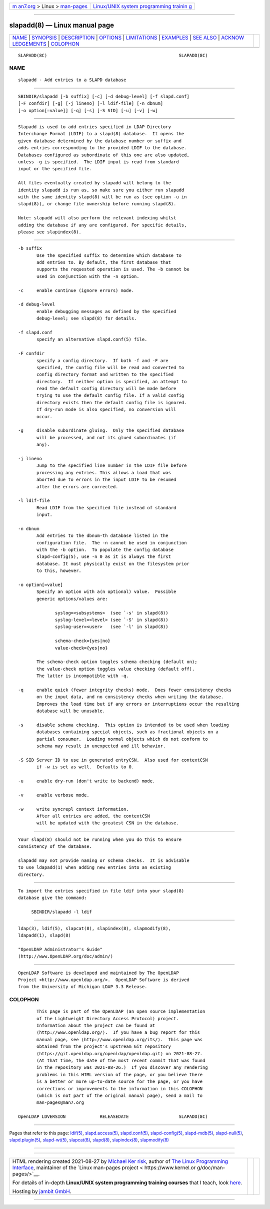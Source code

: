 .. container:: page-top

.. container:: nav-bar

   +----------------------------------+----------------------------------+
   | `m                               | `Linux/UNIX system programming   |
   | an7.org <../../../index.html>`__ | trainin                          |
   | > Linux >                        | g <http://man7.org/training/>`__ |
   | `man-pages <../index.html>`__    |                                  |
   +----------------------------------+----------------------------------+

--------------

slapadd(8) — Linux manual page
==============================

+-----------------------------------+-----------------------------------+
| `NAME <#NAME>`__ \|               |                                   |
| `SYNOPSIS <#SYNOPSIS>`__ \|       |                                   |
| `DESCRIPTION <#DESCRIPTION>`__ \| |                                   |
| `OPTIONS <#OPTIONS>`__ \|         |                                   |
| `LIMITATIONS <#LIMITATIONS>`__ \| |                                   |
| `EXAMPLES <#EXAMPLES>`__ \|       |                                   |
| `SEE ALSO <#SEE_ALSO>`__ \|       |                                   |
| `ACKNOW                           |                                   |
| LEDGEMENTS <#ACKNOWLEDGEMENTS>`__ |                                   |
| \| `COLOPHON <#COLOPHON>`__       |                                   |
+-----------------------------------+-----------------------------------+
| .. container:: man-search-box     |                                   |
+-----------------------------------+-----------------------------------+

::

   SLAPADD(8C)                                                  SLAPADD(8C)

NAME
-------------------------------------------------

::

          slapadd - Add entries to a SLAPD database


---------------------------------------------------------

::

          SBINDIR/slapadd [-b suffix] [-c] [-d debug-level] [-f slapd.conf]
          [-F confdir] [-g] [-j lineno] [-l ldif-file] [-n dbnum]
          [-o option[=value]] [-q] [-s] [-S SID] [-u] [-v] [-w]


---------------------------------------------------------------

::

          Slapadd is used to add entries specified in LDAP Directory
          Interchange Format (LDIF) to a slapd(8) database.  It opens the
          given database determined by the database number or suffix and
          adds entries corresponding to the provided LDIF to the database.
          Databases configured as subordinate of this one are also updated,
          unless -g is specified.  The LDIF input is read from standard
          input or the specified file.

          All files eventually created by slapadd will belong to the
          identity slapadd is run as, so make sure you either run slapadd
          with the same identity slapd(8) will be run as (see option -u in
          slapd(8)), or change file ownership before running slapd(8).

          Note: slapadd will also perform the relevant indexing whilst
          adding the database if any are configured. For specific details,
          please see slapindex(8).


-------------------------------------------------------

::

          -b suffix
                 Use the specified suffix to determine which database to
                 add entries to. By default, the first database that
                 supports the requested operation is used. The -b cannot be
                 used in conjunction with the -n option.

          -c     enable continue (ignore errors) mode.

          -d debug-level
                 enable debugging messages as defined by the specified
                 debug-level; see slapd(8) for details.

          -f slapd.conf
                 specify an alternative slapd.conf(5) file.

          -F confdir
                 specify a config directory.  If both -f and -F are
                 specified, the config file will be read and converted to
                 config directory format and written to the specified
                 directory.  If neither option is specified, an attempt to
                 read the default config directory will be made before
                 trying to use the default config file. If a valid config
                 directory exists then the default config file is ignored.
                 If dry-run mode is also specified, no conversion will
                 occur.

          -g     disable subordinate gluing.  Only the specified database
                 will be processed, and not its glued subordinates (if
                 any).

          -j lineno
                 Jump to the specified line number in the LDIF file before
                 processing any entries. This allows a load that was
                 aborted due to errors in the input LDIF to be resumed
                 after the errors are corrected.

          -l ldif-file
                 Read LDIF from the specified file instead of standard
                 input.

          -n dbnum
                 Add entries to the dbnum-th database listed in the
                 configuration file.  The -n cannot be used in conjunction
                 with the -b option.  To populate the config database
                 slapd-config(5), use -n 0 as it is always the first
                 database. It must physically exist on the filesystem prior
                 to this, however.

          -o option[=value]
                 Specify an option with a(n optional) value.  Possible
                 generic options/values are:

                        syslog=<subsystems>  (see `-s' in slapd(8))
                        syslog-level=<level> (see `-S' in slapd(8))
                        syslog-user=<user>   (see `-l' in slapd(8))

                        schema-check={yes|no}
                        value-check={yes|no}

                 The schema-check option toggles schema checking (default on);
                 the value-check option toggles value checking (default off).
                 The latter is incompatible with -q.

          -q     enable quick (fewer integrity checks) mode.  Does fewer consistency checks
                 on the input data, and no consistency checks when writing the database.
                 Improves the load time but if any errors or interruptions occur the resulting
                 database will be unusable.

          -s     disable schema checking.  This option is intended to be used when loading
                 databases containing special objects, such as fractional objects on a
                 partial consumer.  Loading normal objects which do not conform to
                 schema may result in unexpected and ill behavior.

          -S SID Server ID to use in generated entryCSN.  Also used for contextCSN
                 if -w is set as well.  Defaults to 0.

          -u     enable dry-run (don't write to backend) mode.

          -v     enable verbose mode.

          -w     write syncrepl context information.
                 After all entries are added, the contextCSN
                 will be updated with the greatest CSN in the database.


---------------------------------------------------------------

::

          Your slapd(8) should not be running when you do this to ensure
          consistency of the database.

          slapadd may not provide naming or schema checks.  It is advisable
          to use ldapadd(1) when adding new entries into an existing
          directory.


---------------------------------------------------------

::

          To import the entries specified in file ldif into your slapd(8)
          database give the command:

               SBINDIR/slapadd -l ldif


---------------------------------------------------------

::

          ldap(3), ldif(5), slapcat(8), slapindex(8), slapmodify(8),
          ldapadd(1), slapd(8)

          "OpenLDAP Administrator's Guide"
          (http://www.OpenLDAP.org/doc/admin/)


-------------------------------------------------------------------------

::

          OpenLDAP Software is developed and maintained by The OpenLDAP
          Project <http://www.openldap.org/>.  OpenLDAP Software is derived
          from the University of Michigan LDAP 3.3 Release.

COLOPHON
---------------------------------------------------------

::

          This page is part of the OpenLDAP (an open source implementation
          of the Lightweight Directory Access Protocol) project.
          Information about the project can be found at 
          ⟨http://www.openldap.org/⟩.  If you have a bug report for this
          manual page, see ⟨http://www.openldap.org/its/⟩.  This page was
          obtained from the project's upstream Git repository
          ⟨https://git.openldap.org/openldap/openldap.git⟩ on 2021-08-27.
          (At that time, the date of the most recent commit that was found
          in the repository was 2021-08-26.)  If you discover any rendering
          problems in this HTML version of the page, or you believe there
          is a better or more up-to-date source for the page, or you have
          corrections or improvements to the information in this COLOPHON
          (which is not part of the original manual page), send a mail to
          man-pages@man7.org

   OpenLDAP LDVERSION             RELEASEDATE                   SLAPADD(8C)

--------------

Pages that refer to this page: `ldif(5) <../man5/ldif.5.html>`__, 
`slapd.access(5) <../man5/slapd.access.5.html>`__, 
`slapd.conf(5) <../man5/slapd.conf.5.html>`__, 
`slapd-config(5) <../man5/slapd-config.5.html>`__, 
`slapd-mdb(5) <../man5/slapd-mdb.5.html>`__, 
`slapd-null(5) <../man5/slapd-null.5.html>`__, 
`slapd.plugin(5) <../man5/slapd.plugin.5.html>`__, 
`slapd-wt(5) <../man5/slapd-wt.5.html>`__, 
`slapcat(8) <../man8/slapcat.8.html>`__, 
`slapd(8) <../man8/slapd.8.html>`__, 
`slapindex(8) <../man8/slapindex.8.html>`__, 
`slapmodify(8) <../man8/slapmodify.8.html>`__

--------------

--------------

.. container:: footer

   +-----------------------+-----------------------+-----------------------+
   | HTML rendering        |                       | |Cover of TLPI|       |
   | created 2021-08-27 by |                       |                       |
   | `Michael              |                       |                       |
   | Ker                   |                       |                       |
   | risk <https://man7.or |                       |                       |
   | g/mtk/index.html>`__, |                       |                       |
   | author of `The Linux  |                       |                       |
   | Programming           |                       |                       |
   | Interface <https:     |                       |                       |
   | //man7.org/tlpi/>`__, |                       |                       |
   | maintainer of the     |                       |                       |
   | `Linux man-pages      |                       |                       |
   | project <             |                       |                       |
   | https://www.kernel.or |                       |                       |
   | g/doc/man-pages/>`__. |                       |                       |
   |                       |                       |                       |
   | For details of        |                       |                       |
   | in-depth **Linux/UNIX |                       |                       |
   | system programming    |                       |                       |
   | training courses**    |                       |                       |
   | that I teach, look    |                       |                       |
   | `here <https://ma     |                       |                       |
   | n7.org/training/>`__. |                       |                       |
   |                       |                       |                       |
   | Hosting by `jambit    |                       |                       |
   | GmbH                  |                       |                       |
   | <https://www.jambit.c |                       |                       |
   | om/index_en.html>`__. |                       |                       |
   +-----------------------+-----------------------+-----------------------+

--------------

.. container:: statcounter

   |Web Analytics Made Easy - StatCounter|

.. |Cover of TLPI| image:: https://man7.org/tlpi/cover/TLPI-front-cover-vsmall.png
   :target: https://man7.org/tlpi/
.. |Web Analytics Made Easy - StatCounter| image:: https://c.statcounter.com/7422636/0/9b6714ff/1/
   :class: statcounter
   :target: https://statcounter.com/
